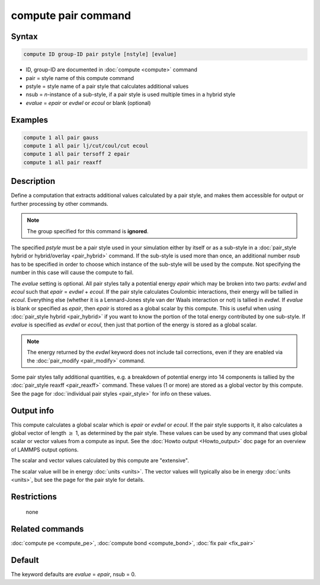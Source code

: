 .. index:: compute pair

compute pair command
====================

Syntax
""""""

.. code-block:: LAMMPS

   compute ID group-ID pair pstyle [nstyle] [evalue]

* ID, group-ID are documented in :doc:`compute <compute>` command
* pair = style name of this compute command
* pstyle = style name of a pair style that calculates additional values
* nsub = *n*\ -instance of a sub-style, if a pair style is used multiple times in a hybrid style
* *evalue* = *epair* or *evdwl* or *ecoul* or blank (optional)

Examples
""""""""

.. code-block:: LAMMPS

   compute 1 all pair gauss
   compute 1 all pair lj/cut/coul/cut ecoul
   compute 1 all pair tersoff 2 epair
   compute 1 all pair reaxff

Description
"""""""""""

Define a computation that extracts additional values calculated by a
pair style, and makes them accessible for output or further processing
by other commands.

.. note::

   The group specified for this command is **ignored**\ .

The specified *pstyle* must be a pair style used in your simulation
either by itself or as a sub-style in a :doc:`pair_style hybrid or hybrid/overlay <pair_hybrid>` command. If the sub-style is
used more than once, an additional number *nsub* has to be specified
in order to choose which instance of the sub-style will be used by
the compute. Not specifying the number in this case will cause the
compute to fail.

The *evalue* setting is optional.  All
pair styles tally a potential energy *epair* which may be broken into
two parts: *evdwl* and *ecoul* such that *epair* = *evdwl* + *ecoul*\ .
If the pair style calculates Coulombic interactions, their energy will
be tallied in *ecoul*\ .  Everything else (whether it is a Lennard-Jones
style van der Waals interaction or not) is tallied in *evdwl*\ .  If
*evalue* is blank or specified as *epair*, then *epair* is stored
as a global scalar by this compute.  This is useful when using
:doc:`pair_style hybrid <pair_hybrid>` if you want to know the portion
of the total energy contributed by one sub-style.  If *evalue* is
specified as *evdwl* or *ecoul*, then just that portion of the energy
is stored as a global scalar.

.. note::

   The energy returned by the *evdwl* keyword does not include tail
   corrections, even if they are enabled via the
   :doc:`pair_modify <pair_modify>` command.

Some pair styles tally additional quantities, e.g. a breakdown of
potential energy into 14 components is tallied by the
:doc:`pair_style reaxff <pair_reaxff>` command.  These values (1 or more)
are stored as a global vector by this compute.  See the page for
:doc:`individual pair styles <pair_style>` for info on these values.

Output info
"""""""""""

This compute calculates a global scalar which is *epair* or *evdwl* or
*ecoul*\ .  If the pair style supports it, it also calculates a global
vector of length :math:`\ge` 1, as determined by the pair style.  These values
can be used by any command that uses global scalar or vector values
from a compute as input.  See the :doc:`Howto output <Howto_output>` doc
page for an overview of LAMMPS output options.

The scalar and vector values calculated by this compute are
"extensive".

The scalar value will be in energy :doc:`units <units>`.  The vector
values will typically also be in energy :doc:`units <units>`, but see
the page for the pair style for details.

Restrictions
""""""""""""
 none

Related commands
""""""""""""""""

:doc:`compute pe <compute_pe>`, :doc:`compute bond <compute_bond>`,
:doc:`fix pair <fix_pair>`


Default
"""""""

The keyword defaults are *evalue* = *epair*, nsub = 0.

